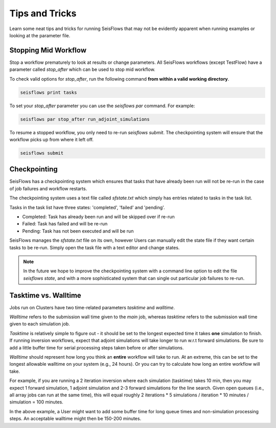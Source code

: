 Tips and Tricks
================

Learn some neat tips and tricks for running SeisFlows that may not be evidently
apparent when running examples or looking at the parameter file.


Stopping Mid Workflow
----------------------

Stop a workflow prematurely to look at results or change parameters.
All SeisFlows workflows (except TestFlow) have a parameter called `stop_after` 
which can be used to stop mid workflow.

To check valid options for `stop_after`, run the following command **from 
within a valid working directory**.

.. code:: bash

   seisflows print tasks

To set your `stop_after` parameter you can use the `seisflows par` command. 
For example:

.. code:: bash

   seisflows par stop_after run_adjoint_simulations

To resume a stopped workflow, you only need to re-run `seisflows submit`. The
checkpointing system will ensure that the workflow picks up from where it left
off.

.. code:: bash

   seisflows submit


Checkpointing
-------------

SeisFlows has a checkpointing system which ensures that tasks that have already
been run will not be re-run in the case of job failures and workflow restarts. 

The checkpointing system uses a text file called `sfstate.txt` which simply has 
entries related to tasks in the task list.

Tasks in the task list have three states: 'completed', 'failed' and 'pending'.

- Completed: Task has already been run and will be skipped over if re-run
- Failed: Task has failed and will be re-run
- Pending: Task has not been executed and will be run 

SeisFlows manages the `sfstate.txt` file on its own, however Users can manually
edit the state file if they want certain tasks to be re-run. Simply open
the task file with a text editor and change states.

.. note::

   In the future we hope to improve the checkpointing system with a command 
   line option to edit the file `seisflows state`, and with a more sophisticated
   system that can single out particular job failures to re-run.

Tasktime vs. Walltime
---------------------

Jobs run on Clusters have two time-related parameters `tasktime` and `walltime`.

`Walltime` refers to the submission wall time given to the `main` job, whereas
`tasktime` refers to the submission wall time given to each simulation job.

`Tasktime` is relatively simple to figure out - it should be set to the longest
expected time it takes **one** simulation to finish. If running inversion 
workflows, expect that adjoint simulations will take longer to run w.r.t 
forward simulations. Be sure to add a little buffer time for serial processing 
steps taken before or after simulations.

`Walltime` should represent how long you think an **entire** workflow will take
to run. At an extreme, this can be set to the longest allowable walltime on 
your system (e.g., 24 hours). Or you can try to calculate how long an entire 
workflow will take.

For example, if you are running a 2 iteration inversion where each simulation
(tasktime) takes 10 min, then you may expect 1 forward simulation, 1 
adjoint simulation and 2-3 forward simulations for the line search. Given
open queues (i.e., all array jobs can run at the same time), this will equal
roughly 2 iterations * 5 simulations / iteration * 10 minutes / simulation 
= 100 minutes. 

In the above example, a User might want to add some buffer time for long 
queue times and non-simulation processing steps. An acceptable walltime might 
then be 150-200 minutes.

